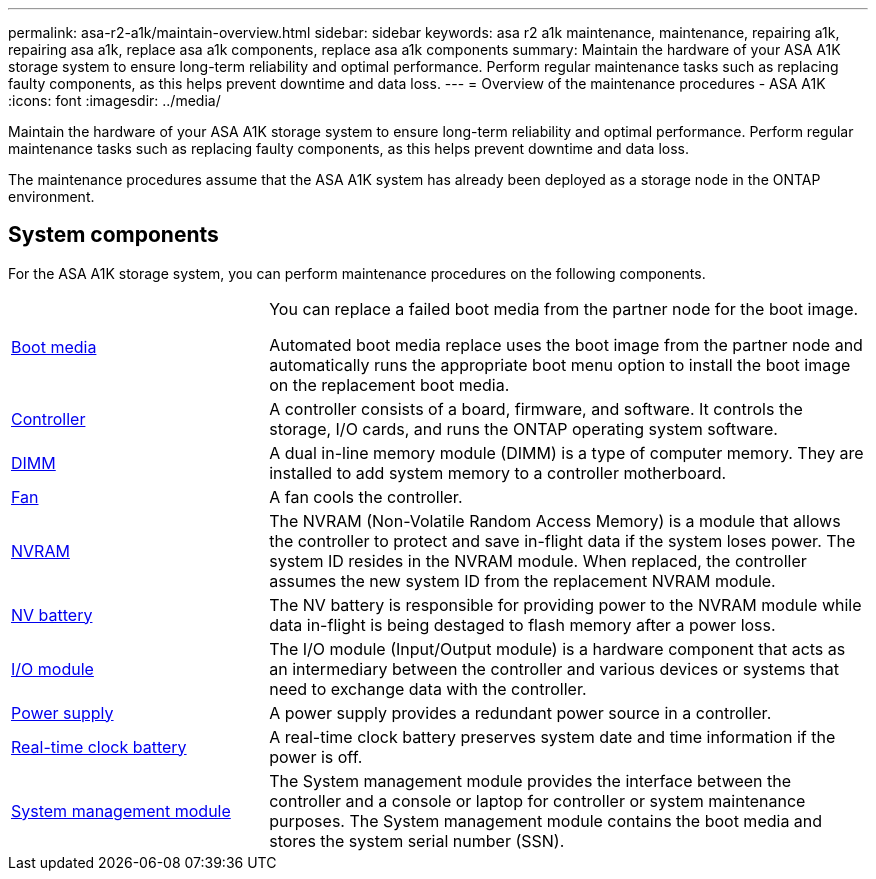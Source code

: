 ---
permalink: asa-r2-a1k/maintain-overview.html
sidebar: sidebar
keywords: asa r2 a1k maintenance, maintenance, repairing a1k, repairing asa a1k, replace asa a1k components, replace asa a1k components
summary: Maintain the hardware of your ASA A1K storage system to ensure long-term reliability and optimal performance. Perform regular maintenance tasks such as replacing faulty components, as this helps prevent downtime and data loss.
---
= Overview of the maintenance procedures - ASA A1K
:icons: font
:imagesdir: ../media/

[.lead]
Maintain the hardware of your ASA A1K storage system to ensure long-term reliability and optimal performance. Perform regular maintenance tasks such as replacing faulty components, as this helps prevent downtime and data loss.

The maintenance procedures assume that the ASA A1K system has already been deployed as a storage node in the ONTAP environment.

== System components
For the ASA A1K storage system, you can perform maintenance procedures on the following components.

[%rotate, grid="none", frame="none", cols="30,70"]

|===

a| link:bootmedia-overview-bmr.html[Boot media]

a| You can replace a failed boot media from the partner node for the boot image.

Automated boot media replace uses the boot image from the partner node and automatically runs the appropriate boot menu option to install the boot image on the replacement boot media.

a| link:controller-replace-workflow.html[Controller]

a| A controller consists of a board, firmware, and software. It controls the storage, I/O cards, and runs the ONTAP operating system software.

a| link:dimm-replace.html[DIMM]

a| A dual in-line memory module (DIMM) is a type of computer memory. They are installed to add system memory to a controller motherboard.

a| link:fan-replace.html[Fan]

a| A fan cools the controller.

a| link:nvram-replace.html[NVRAM]

a| The NVRAM (Non-Volatile Random Access Memory) is a module that allows the controller to protect and save in-flight data if the system loses power. The system ID resides in the NVRAM module. When replaced, the controller assumes the new system ID from the replacement NVRAM module.

a| link:nvdimm-battery-replace.html[NV battery]

a| The NV battery is responsible for providing power to the NVRAM module while data in-flight is being destaged to flash memory after a power loss.

a| link:io-module-overview.html[I/O module]

a| The I/O module (Input/Output module) is a hardware component that acts as an intermediary between the controller and various devices or systems that need to exchange data with the controller.

a| link:power-supply-replace.html[Power supply]

a| A power supply provides a redundant power source in a controller.

a| link:rtc-battery-replace.html[Real-time clock battery]

a| A real-time clock battery preserves system date and time information if the power is off.

a| link:system-management-replace.html[System management module]

a| The System management module provides the interface between the controller and a console or laptop for controller or system maintenance purposes. The System management module contains the boot media and stores the system serial number (SSN).

|===
